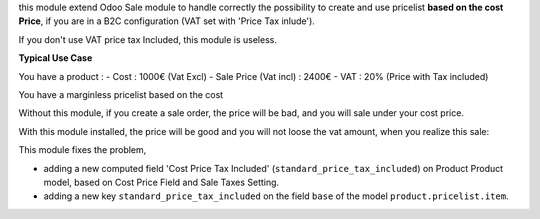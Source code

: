 this module extend Odoo Sale module to handle correctly the possibility to
create and use pricelist **based on the cost Price**, if you are in a B2C
configuration (VAT set with 'Price Tax inlude').

If you don't use VAT price tax Included, this module is useless.

**Typical Use Case**

You have a product :
- Cost : 1000€ (Vat Excl)
- Sale Price (Vat incl) : 2400€
- VAT : 20% (Price with Tax included)

You have a marginless pricelist based on the cost

Without this module, if you create a sale order, the price will be bad, and
you will sale under your cost price.

.. image:: ../static/description/sale_order_form_without_module.png

With this module installed, the price will be good and you will not loose
the vat amount, when you realize this sale:

.. image:: ../static/description/sale_order_form_with_module.png

This module fixes the problem,

* adding a new computed field
  'Cost Price Tax Included' (``standard_price_tax_included``) on
  Product Product model, based on Cost Price Field and Sale Taxes Setting.

* adding a new key ``standard_price_tax_included`` on the field ``base`` of
  the model ``product.pricelist.item``.
